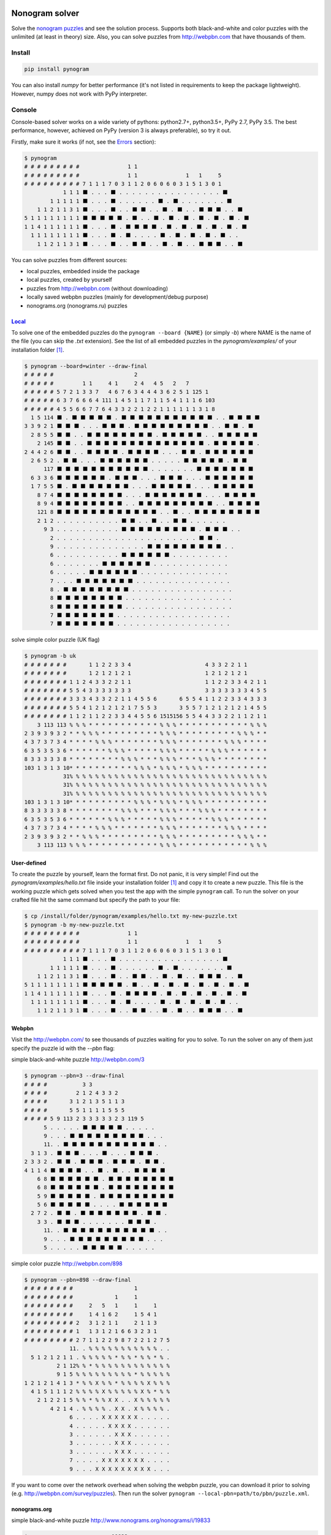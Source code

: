 |PyPI| |PyPI - Python Version| |PyPI - Implementation|

|Build Status| |Coverage Status|


Nonogram solver
===============

Solve the `nonogram puzzles <https://en.wikipedia.org/wiki/Nonogram>`_
and see the solution process.
Supports both black-and-white and color puzzles with the unlimited
(at least in theory) size. Also, you can solve puzzles
from http://webpbn.com that have thousands of them.


Install
-------

.. code-block::

    pip install pynogram

You can also install *numpy* for better performance
(it's not listed in requirements to keep the package lightweight).
However, numpy does not work with PyPy interpreter.


Console
-------

Console-based solver works on a wide variety of pythons: python2.7+, python3.5+, PyPy 2.7, PyPy 3.5.
The best performance, however, achieved on PyPy (version 3 is always preferable), so try it out.

Firstly, make sure it works (if not, see the `Errors`_ section):

.. code-block::

    $ pynogram
    # # # # # # # # #               1 1
    # # # # # # # # #               1 1               1   1     5
    # # # # # # # # # 7 1 1 1 7 0 3 1 1 2 0 6 0 6 0 3 1 5 1 3 0 1
                1 1 1 ⬛ . . . ⬛ . . . . . . . . . . . . . . . . ⬛
            1 1 1 1 1 ⬛ . . . ⬛ . . . . . . ⬛ . ⬛ . . . . . . . ⬛
        1 1 2 1 1 3 1 ⬛ . . . ⬛ . . ⬛ ⬛ . . ⬛ . ⬛ . . ⬛ ⬛ ⬛ . . ⬛
    5 1 1 1 1 1 1 1 1 ⬛ ⬛ ⬛ ⬛ ⬛ . ⬛ . . ⬛ . ⬛ . ⬛ . ⬛ . ⬛ . ⬛ . ⬛
    1 1 4 1 1 1 1 1 1 ⬛ . . . ⬛ . ⬛ ⬛ ⬛ ⬛ . ⬛ . ⬛ . ⬛ . ⬛ . ⬛ . ⬛
      1 1 1 1 1 1 1 1 ⬛ . . . ⬛ . ⬛ . . . . ⬛ . ⬛ . ⬛ . ⬛ . ⬛ . .
        1 1 2 1 1 3 1 ⬛ . . . ⬛ . . ⬛ ⬛ . . ⬛ . ⬛ . . ⬛ ⬛ ⬛ . . ⬛


You can solve puzzles from different sources:

- local puzzles, embedded inside the package
- local puzzles, created by yourself
- puzzles from http://webpbn.com (without downloading)
- locally saved webpbn puzzles (mainly for development/debug purpose)
- nonograms.org (nonograms.ru) puzzles

`Local <pynogram/examples/>`_
~~~~~~~~~~~~~~~~~~~~~~~~~~~~~

To solve one of the embedded puzzles do the ``pynogram --board {NAME}`` (or simply *-b*)
where NAME is the name of the file (you can skip the *.txt* extension).
See the list of all embedded puzzles in the *pynogram/examples/* of your installation folder [1]_.

.. code-block::

    $ pynogram --board=winter --draw-final
    # # # # #                         2
    # # # # #         1 1     4 1     2 4   4 5   2   7
    # # # # # 5 7 2 1 3 3 7   4 6 7 6 3 4 4 4 3 6 2 5 1 125 1
    # # # # # 6 3 7 6 6 6 4 111 1 4 5 1 1 7 1 1 5 4 1 1 1 6 103
    # # # # # 4 5 5 6 6 7 7 6 4 3 3 2 2 1 2 2 1 1 1 1 1 1 3 1 8
      1 5 114 ⬛ . ⬛ ⬛ ⬛ ⬛ ⬛ . ⬛ ⬛ ⬛ ⬛ ⬛ ⬛ ⬛ ⬛ ⬛ ⬛ ⬛ . . ⬛ ⬛ ⬛ ⬛
    3 3 9 2 1 ⬛ ⬛ ⬛ . . . ⬛ ⬛ ⬛ . ⬛ ⬛ ⬛ ⬛ ⬛ ⬛ ⬛ ⬛ ⬛ . . ⬛ ⬛ . ⬛
      2 8 5 5 ⬛ ⬛ . . ⬛ ⬛ ⬛ ⬛ ⬛ ⬛ ⬛ ⬛ . ⬛ ⬛ ⬛ ⬛ ⬛ . . ⬛ ⬛ ⬛ ⬛ ⬛
        2 145 ⬛ ⬛ . . ⬛ ⬛ ⬛ ⬛ ⬛ ⬛ ⬛ ⬛ ⬛ ⬛ ⬛ ⬛ ⬛ ⬛ . ⬛ ⬛ ⬛ ⬛ ⬛ .
    2 4 4 2 6 ⬛ ⬛ . . ⬛ ⬛ ⬛ ⬛ . ⬛ ⬛ ⬛ ⬛ . . . ⬛ ⬛ . ⬛ ⬛ ⬛ ⬛ ⬛ ⬛
      2 6 5 2 . ⬛ ⬛ . . . ⬛ ⬛ ⬛ ⬛ ⬛ ⬛ . . . . . ⬛ ⬛ ⬛ ⬛ ⬛ . ⬛ ⬛
          117 ⬛ ⬛ ⬛ ⬛ ⬛ ⬛ ⬛ ⬛ ⬛ ⬛ ⬛ . . . . . . . ⬛ ⬛ ⬛ ⬛ ⬛ ⬛ ⬛
      6 3 3 6 ⬛ ⬛ ⬛ ⬛ ⬛ ⬛ . ⬛ ⬛ ⬛ . . . ⬛ ⬛ ⬛ . . . ⬛ ⬛ ⬛ ⬛ ⬛ ⬛
      1 7 5 5 ⬛ . ⬛ ⬛ ⬛ ⬛ ⬛ ⬛ ⬛ . . . ⬛ ⬛ ⬛ ⬛ ⬛ . . . ⬛ ⬛ ⬛ ⬛ ⬛
        8 7 4 ⬛ ⬛ ⬛ ⬛ ⬛ ⬛ ⬛ ⬛ . . . ⬛ ⬛ ⬛ ⬛ ⬛ ⬛ ⬛ . . . ⬛ ⬛ ⬛ ⬛
        8 9 4 ⬛ ⬛ ⬛ ⬛ ⬛ ⬛ ⬛ ⬛ . . ⬛ ⬛ ⬛ ⬛ ⬛ ⬛ ⬛ ⬛ ⬛ . . ⬛ ⬛ ⬛ ⬛
        121 8 ⬛ ⬛ ⬛ ⬛ ⬛ ⬛ ⬛ ⬛ ⬛ ⬛ ⬛ ⬛ . . ⬛ . . ⬛ ⬛ ⬛ ⬛ ⬛ ⬛ ⬛ ⬛
        2 1 2 . . . . . . . . . . ⬛ ⬛ . . ⬛ . . ⬛ ⬛ . . . . . .
          9 3 . . . . . . . . . . ⬛ ⬛ ⬛ ⬛ ⬛ ⬛ ⬛ ⬛ ⬛ . ⬛ ⬛ ⬛ . .
            2 . . . . . . . . . . . . . . . . . . . . . . ⬛ ⬛ .
            9 . . . . . . . . . . . . . . ⬛ ⬛ ⬛ ⬛ ⬛ ⬛ ⬛ ⬛ ⬛ . .
            6 . . . . . . . . . . ⬛ ⬛ ⬛ ⬛ ⬛ ⬛ . . . . . . . . .
            6 . . . . . . . ⬛ ⬛ ⬛ ⬛ ⬛ ⬛ . . . . . . . . . . . .
            6 . . . . . ⬛ ⬛ ⬛ ⬛ ⬛ ⬛ . . . . . . . . . . . . . .
            7 . . . ⬛ ⬛ ⬛ ⬛ ⬛ ⬛ ⬛ . . . . . . . . . . . . . . .
            8 . ⬛ ⬛ ⬛ ⬛ ⬛ ⬛ ⬛ ⬛ . . . . . . . . . . . . . . . .
            8 ⬛ ⬛ ⬛ ⬛ ⬛ ⬛ ⬛ ⬛ . . . . . . . . . . . . . . . . .
            8 ⬛ ⬛ ⬛ ⬛ ⬛ ⬛ ⬛ ⬛ . . . . . . . . . . . . . . . . .
            7 ⬛ ⬛ ⬛ ⬛ ⬛ ⬛ ⬛ . . . . . . . . . . . . . . . . . .
            7 ⬛ ⬛ ⬛ ⬛ ⬛ ⬛ ⬛ . . . . . . . . . . . . . . . . . .

solve simple color puzzle (UK flag)

.. code-block::

    $ pynogram -b uk
    # # # # # # #       1 1 2 2 3 3 4                       4 3 3 2 2 1 1
    # # # # # # #       1 2 1 2 1 2 1                       1 2 1 2 1 2 1
    # # # # # # # 1 1 2 4 3 3 2 2 1 1                       1 1 2 2 3 3 4 2 1 1
    # # # # # # # 5 5 4 3 3 3 3 3 3 3                       3 3 3 3 3 3 3 4 5 5
    # # # # # # # 3 3 3 4 3 3 2 2 1 1 4 5 5 6       6 5 5 4 1 1 2 2 3 3 4 3 3 3
    # # # # # # # 5 5 4 1 2 1 2 1 2 1 7 5 5 3       3 5 5 7 1 2 1 2 1 2 1 4 5 5
    # # # # # # # 1 1 2 1 1 2 2 3 3 4 4 5 5 6 1515156 5 5 4 4 3 3 2 2 1 1 2 1 1
        3 113 113 % % % * * * * * * * * * * * % % % * * * * * * * * * * * % % %
    2 3 9 3 9 3 2 * * % % % * * * * * * * * * % % % * * * * * * * * * % % % * *
    4 3 7 3 7 3 4 * * * * % % % * * * * * * * % % % * * * * * * * % % % * * * *
    6 3 5 3 5 3 6 * * * * * * % % % * * * * * % % % * * * * * % % % * * * * * *
    8 3 3 3 3 3 8 * * * * * * * * % % % * * * % % % * * * % % % * * * * * * * *
    103 1 3 1 3 10* * * * * * * * * * % % % * % % % * % % % * * * * * * * * * *
                31% % % % % % % % % % % % % % % % % % % % % % % % % % % % % % %
                31% % % % % % % % % % % % % % % % % % % % % % % % % % % % % % %
                31% % % % % % % % % % % % % % % % % % % % % % % % % % % % % % %
    103 1 3 1 3 10* * * * * * * * * * % % % * % % % * % % % * * * * * * * * * *
    8 3 3 3 3 3 8 * * * * * * * * % % % * * * % % % * * * % % % * * * * * * * *
    6 3 5 3 5 3 6 * * * * * * % % % * * * * * % % % * * * * * % % % * * * * * *
    4 3 7 3 7 3 4 * * * * % % % * * * * * * * % % % * * * * * * * % % % * * * *
    2 3 9 3 9 3 2 * * % % % * * * * * * * * * % % % * * * * * * * * * % % % * *
        3 113 113 % % % * * * * * * * * * * * % % % * * * * * * * * * * * % % %

User-defined
~~~~~~~~~~~~

To create the puzzle by yourself, learn the format first. Do not panic, it is very simple!
Find out the *pynogram/examples/hello.txt* file inside your installation folder [1]_
and copy it to create a new puzzle. This file is the working puzzle which gets solved when
you test the app with the simple ``pynogram`` call.
To run the solver on your crafted file hit the same command but specify the path to your file:

.. code-block::

    $ cp /install/folder/pynogram/examples/hello.txt my-new-puzzle.txt
    $ pynogram -b my-new-puzzle.txt
    # # # # # # # # #               1 1
    # # # # # # # # #               1 1               1   1     5
    # # # # # # # # # 7 1 1 1 7 0 3 1 1 2 0 6 0 6 0 3 1 5 1 3 0 1
                1 1 1 ⬛ . . . ⬛ . . . . . . . . . . . . . . . . ⬛
            1 1 1 1 1 ⬛ . . . ⬛ . . . . . . ⬛ . ⬛ . . . . . . . ⬛
        1 1 2 1 1 3 1 ⬛ . . . ⬛ . . ⬛ ⬛ . . ⬛ . ⬛ . . ⬛ ⬛ ⬛ . . ⬛
    5 1 1 1 1 1 1 1 1 ⬛ ⬛ ⬛ ⬛ ⬛ . ⬛ . . ⬛ . ⬛ . ⬛ . ⬛ . ⬛ . ⬛ . ⬛
    1 1 4 1 1 1 1 1 1 ⬛ . . . ⬛ . ⬛ ⬛ ⬛ ⬛ . ⬛ . ⬛ . ⬛ . ⬛ . ⬛ . ⬛
      1 1 1 1 1 1 1 1 ⬛ . . . ⬛ . ⬛ . . . . ⬛ . ⬛ . ⬛ . ⬛ . ⬛ . .
        1 1 2 1 1 3 1 ⬛ . . . ⬛ . . ⬛ ⬛ . . ⬛ . ⬛ . . ⬛ ⬛ ⬛ . . ⬛

Webpbn
~~~~~~

Visit the http://webpbn.com/ to see thousands of puzzles waiting for you to solve.
To run the solver on any of them just specify the puzzle id with the *--pbn* flag:

simple black-and-white puzzle http://webpbn.com/3

.. code-block::

    $ pynogram --pbn=3 --draw-final
    # # # #           3 3
    # # # #         2 1 2 4 3 3 2
    # # # #       3 1 2 1 3 5 1 1 3
    # # # #       5 5 1 1 1 1 5 5 5
    # # # # 5 9 113 2 3 3 3 3 3 2 3 119 5
          5 . . . . . ⬛ ⬛ ⬛ ⬛ ⬛ . . . . .
          9 . . . ⬛ ⬛ ⬛ ⬛ ⬛ ⬛ ⬛ ⬛ ⬛ . . .
          11. . ⬛ ⬛ ⬛ ⬛ ⬛ ⬛ ⬛ ⬛ ⬛ ⬛ ⬛ . .
      3 1 3 . ⬛ ⬛ ⬛ . . . ⬛ . . . ⬛ ⬛ ⬛ .
    2 3 3 2 . ⬛ ⬛ . ⬛ ⬛ ⬛ . ⬛ ⬛ ⬛ . ⬛ ⬛ .
    4 1 1 4 ⬛ ⬛ ⬛ ⬛ . . ⬛ . ⬛ . . ⬛ ⬛ ⬛ ⬛
        6 8 ⬛ ⬛ ⬛ ⬛ ⬛ ⬛ . ⬛ ⬛ ⬛ ⬛ ⬛ ⬛ ⬛ ⬛
        6 8 ⬛ ⬛ ⬛ ⬛ ⬛ ⬛ . ⬛ ⬛ ⬛ ⬛ ⬛ ⬛ ⬛ ⬛
        5 9 ⬛ ⬛ ⬛ ⬛ ⬛ . ⬛ ⬛ ⬛ ⬛ ⬛ ⬛ ⬛ ⬛ ⬛
        5 6 ⬛ ⬛ ⬛ ⬛ ⬛ . . . . ⬛ ⬛ ⬛ ⬛ ⬛ ⬛
      2 7 2 . ⬛ ⬛ . ⬛ ⬛ ⬛ ⬛ ⬛ ⬛ ⬛ . ⬛ ⬛ .
        3 3 . ⬛ ⬛ ⬛ . . . . . . . ⬛ ⬛ ⬛ .
          11. . ⬛ ⬛ ⬛ ⬛ ⬛ ⬛ ⬛ ⬛ ⬛ ⬛ ⬛ . .
          9 . . . ⬛ ⬛ ⬛ ⬛ ⬛ ⬛ ⬛ ⬛ ⬛ . . .
          5 . . . . . ⬛ ⬛ ⬛ ⬛ ⬛ . . . . .

simple color puzzle http://webpbn.com/898

.. code-block::

    $ pynogram --pbn=898 --draw-final
    # # # # # # # #                   1
    # # # # # # # #             1     1
    # # # # # # # #     2   5   1     1     1
    # # # # # # # #     1 4 1 6 2     1 5 4 1
    # # # # # # # # 2   3 1 2 1 1     2 1 1 3
    # # # # # # # # 1   1 3 1 2 1 6 6 3 2 3 1
    # # # # # # # # 2 7 1 1 2 2 9 8 7 2 2 1 2 7 5
                  11. . % % % % % % % % % % % . .
      5 1 2 1 2 1 1 . % % % % % * % % * % % * % .
              2 1 12% % * % % % % % % % % % % % %
              9 1 5 % % % % % % % % % * % % % % %
    1 2 1 2 1 4 1 3 * % % X % % * % % % % X % % %
      4 1 5 1 1 1 2 % % % % X % % % % % X % * % %
        2 1 2 2 1 5 % % * % % X X . . X % % % % %
            4 2 1 4 . % % % % . X X . X % % % % .
                  6 . . . . X X X X X X . . . . .
                  4 . . . . . X X X X . . . . . .
                  3 . . . . . . X X X . . . . . .
                  3 . . . . . . X X X . . . . . .
                  3 . . . . . . X X X . . . . . .
                  7 . . . . X X X X X X X . . . .
                  9 . . . X X X X X X X X X . . .


If you want to come over the network overhead when solving the webpbn puzzle,
you can download it prior to solving (e.g. http://webpbn.com/survey/puzzles).
Then run the solver ``pynogram --local-pbn=path/to/pbn/puzzle.xml``.


nonograms.org
~~~~~~~~~~~~~

simple black-and-white puzzle http://www.nonograms.org/nonograms/i/19833

.. code-block::

    $ pynogram --nonograms-org=19833
    # # # # # #                       2
    # # # # # #   1               3   2 2
    # # # # # #   3   10    6 1 6 2 2 2 5 3
    # # # # # # 9 1 101 1 103 3 2 2 3 1 1 2 4
    # # # # # # 4 2 1 1 5 1 2 2 1 3 1 1 2 2 5
          1 1 8 . ⬛ . . ⬛ . . ⬛ ⬛ ⬛ ⬛ ⬛ ⬛ ⬛ ⬛
        1 2 2 7 ⬛ . ⬛ ⬛ . ⬛ ⬛ . ⬛ ⬛ ⬛ ⬛ ⬛ ⬛ ⬛
      1 2 2 2 2 ⬛ . ⬛ ⬛ . ⬛ ⬛ . ⬛ ⬛ . . . ⬛ ⬛
      1 2 2 1 1 ⬛ . ⬛ ⬛ . ⬛ ⬛ . ⬛ . . . . . ⬛
      1 2 2 1 2 ⬛ . ⬛ ⬛ . ⬛ ⬛ . ⬛ . . ⬛ ⬛ . .
      1 2 2 2 3 ⬛ . ⬛ ⬛ . ⬛ ⬛ . ⬛ ⬛ . ⬛ ⬛ ⬛ .
      1 2 2 2 2 ⬛ . ⬛ ⬛ . ⬛ ⬛ . . ⬛ ⬛ . ⬛ ⬛ .
          6 1 3 ⬛ ⬛ ⬛ ⬛ ⬛ ⬛ . ⬛ . . ⬛ ⬛ ⬛ . .
              13⬛ ⬛ ⬛ ⬛ ⬛ ⬛ ⬛ ⬛ ⬛ ⬛ ⬛ ⬛ ⬛ . .
              10⬛ ⬛ ⬛ ⬛ ⬛ ⬛ ⬛ ⬛ ⬛ ⬛ . . . . .
            5 1 . . ⬛ ⬛ ⬛ ⬛ ⬛ . . . . . . . ⬛
          2 1 3 ⬛ ⬛ . . ⬛ . . . . . . . ⬛ ⬛ ⬛
    1 1 1 1 3 2 ⬛ . . ⬛ . ⬛ . ⬛ . ⬛ ⬛ ⬛ . ⬛ ⬛
      3 2 1 1 1 ⬛ ⬛ ⬛ . . . ⬛ ⬛ . ⬛ . . ⬛ . ⬛
    2 1 1 2 2 1 ⬛ ⬛ . ⬛ . . ⬛ . ⬛ ⬛ . ⬛ ⬛ . ⬛



simple color puzzle http://www.nonograms.org/nonograms2/i/19784

.. code-block::

    $ pynogram --nonograms-org=19784
    # # # # # # #                     2
    # # # # # # #                 2 2 1
    # # # # # # #                 1 4 1
    # # # # # # #               2 1 6 2 3
    # # # # # # #               2 2 1 6 3 4
    # # # # # # #         1 2 2 2 6 2 1 7 6
    # # # # # # #     1   1 1 5 5 2 1 5 5 2 3
    # # # # # # # 1 1 4 111 1 1 1 1 1 1 1 1 4 4 1 1
                4                 " " " "
                6               " " " " " "
            1 3 2               " ! ! ! " "
      1 1 1 1 1 1               ! X ! X ! "
              5 1               ! ! ! ! ! "
                4                 ! ! ! !
                3                   # # #
                5                 # # # # #
            1 2 9     ! " " # # # # # # # # #
            1 1 9       " ! # # # # # # # # #
              1 6       "         # # # # # #
              1 5       "         # # # # #
          1 1 2 2       "         # ! ! # #
              1 7       "     $ $ $ $ $ $ $
              1 7       "     $ $ $ $ $ $ $
    3 1 2 2 2 2 5 X X X " X X $ $ X X $ $ X X X X X
        1 1 2 2 2     X "     $ $     $ $   X X
        1 1 2 2 2     X "     $ $     $ $   X X
        1 1 3 3 2     X "   X X X   X X X   X X


Modes
~~~~~

By default, in the process of solving the new information will instantly appear on a terminal
(as a full image board), so you can observe many boards that changing each other many times a second
mixed with logs (if you specify any verbosity level with *-v* flag). But you can always disable
the board updates and force to show only the final result with *--draw-final* flag.

Also the new experimental mode *--curses* was added recently, that allows you to see the solving
inside a separate console (`ncurses <https://en.wikipedia.org/wiki/Ncurses>`_) window.

Examples:

$ pynogram --pbn `30216 <http://webpbn.com/30216>`_ --curses

.. image:: docs/images/curses-moose.gif

$ pynogram --pbn `29723 <http://webpbn.com/29723>`_ --curses

.. image:: docs/images/curses-mozaic.gif

Errors
~~~~~~

If you see something like this (e.g. I found it when run within docker image)

.. code-block::

    $ pynogram
    ...
    UnicodeEncodeError: 'ascii' codec can't encode character u'\u2b1b' in position 18: ordinal not in range(128)

then try to run with the special environment variable

.. code-block::

    $ PYTHONIOENCODING=utf-8 pynogram

If that will work, you can save that variable for current session:

.. code-block::

    $ export PYTHONIOENCODING=utf-8

or for all the future runs

.. code-block::

    $ echo 'export PYTHONIOENCODING=utf-8' >> ~/.bashrc


Web-solver
----------

- **to use the web solver you have to install additional subpackage:**

  ``pip install pynogram[web]`` and **start the server**: ``pynogram-web``

- the web-solver gives bad user experience on PyPy (both 2.7 and 3.5)
  (somehow tornado cannot get its share of CPU to update the screen), so I recommend
  using old good CPython (preferably 3 for slightly better performance).

- you can solve any of local puzzles (with */board/local* path)
  or webpbn puzzles (with */board/pbn* path)
  or nonograms.org ones (with */board/nonograms.org* path)

- you can specify render mode (with the *?render=MODE* argument).
  Now the four are supported:

  - **svg** (default) - draws a nice vector image. It can seriously
    slows down the viewing and solving on a large boards (e.g. 50x50 and more),
    since the resulted SVG can be pretty huge.
    In the future releases I plan to apply more advanced SVG drawing to eliminate the problem.

  - **text** - lightweight text format similar to the one that draws on the console.

  - **text-grid** - slightly more advanced ASCII-graphic that renders
    the grid between cells. However it requires more screen space.

  - **text-grid-bold** - almost like the last one, but also draws bold lines,
    splitting the whole board into 5x5 squares (remember puzzles in those magazines?)


http://localhost:3145/board/local/einstein?render=svg (zoom=67%)

.. image:: docs/images/einstein-local-svg.gif

http://localhost:3145/board/local/MLP?render=text-grid-bold (zoom=25%)

.. image:: docs/images/MLP-local-text-grid.gif

http://localhost:3145/board/pbn/2040?render=text (zoom=75%)

.. image:: docs/images/marilyn-pbn-text.gif

http://localhost:3145/board/pbn/2196 (zoom=75%)

.. image:: docs/images/precious-pbn-svg.gif


References
----------

The following sites and articles were used when making this solver:

1. `The 'pbnsolve' Paint-by-Number Puzzle Solver by Jan Wolter
<http://webpbn.com/pbnsolve.html>`_

2. `Решение японских кроссвордов с использованием конечных автоматов
<http://window.edu.ru/resource/781/57781>`_

3. `'Nonolib' library by Dr. Steven Simpson
<http://www.lancaster.ac.uk/~simpsons/nonogram/howitworks>`_

4. `Solving Nonograms by combining relaxations
<http://citeseerx.ist.psu.edu/viewdoc/download?doi=10.1.1.177.76&rep=rep1&type=pdf>`_

5. `The BGU Nonograms Project
<https://www.cs.bgu.ac.il/~benr/nonograms/>`_


-----

The software developed and tested on Ubuntu 16.04 LTS using CPython 2.7 and 3.5.
Also PyPy 2.7 and 3.5 are supported.
If you have any issues, drop a line to the
`project site <https://github.com/tsionyx/pynogram/issues>`_.


.. [1] The installation folder can vary depending on your distro, python version
 and installation method. For example when installed inside virtualenv it can be
 in one of such paths:

  - .env/lib/python3.5/site-packages/
  - ~/.virtualenvs/pypy3/site-packages/
  - ~/.virtualenvs/pynogram/lib/python2.7/site-packages/

 When installing system-wide it can be in:

  - /usr/lib/pypy/lib-python/2.7/
  - /usr/local/lib/python2.7/dist-packages/

 If you still cannot find it, try the ``which pynogram``, it gives you some clue
 about where the installation folder can be.
 Also if you actually searching for the *examples/* folder,
 try ``pynogram --show-examples-folder``.

.. |Build Status| image:: https://img.shields.io/travis/tsionyx/pynogram.svg
    :target: https://travis-ci.org/tsionyx/pynogram
.. |Coverage Status| image:: https://img.shields.io/coveralls/github/tsionyx/pynogram.svg
    :target: https://coveralls.io/github/tsionyx/pynogram
.. |PyPI| image:: https://img.shields.io/pypi/v/pynogram.svg
    :target: https://pypi.org/project/pynogram/
.. |PyPI - Python Version| image:: https://img.shields.io/pypi/pyversions/pynogram.svg
    :target: https://pypi.org/project/pynogram/
.. |PyPI - Implementation| image:: https://img.shields.io/pypi/implementation/pynogram.svg
    :target: https://pypi.org/project/pynogram/
